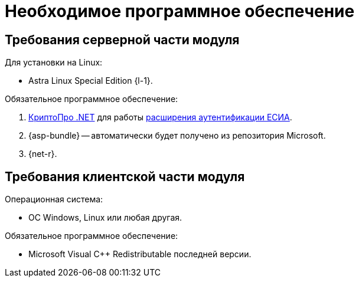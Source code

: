 = Необходимое программное обеспечение

[#server]
== Требования серверной части модуля

[#linux]
.Для установки на Linux:
* Astra Linux Special Edition {l-1}.
// * Ubuntu Jammy {l-2}.
// * Ubuntu Focal {l-3}.
// * Debian Bullseye {l-4}.
// * Debian Buster {l-5}.

// .Операционная система:
// * Microsoft Windows Server {serv-1}.
// * Microsoft Windows Server {serv-2}.
// * Microsoft Windows Server {serv-3}.
// * Microsoft Windows Server {serv-4}.
// * _Только для демонстрационного сервера:_ {serv-demo} с поддержкой ввода в домен.

.Обязательное программное обеспечение:
// . {iis}. В настройках сервера должна быть включена поддержка {asp} в IIS.
// . Microsoft .NET Framework {net-v1} или выше -- автоматически будет получено из репозитория Microsoft.
. https://www.cryptopro.ru/products/net/downloads[КриптоПро .NET] для работы xref:6.1@platform:console:authorization-extensions.adoc#esia[расширения аутентификации ЕСИА].
. {asp-bundle} -- автоматически будет получено из репозитория Microsoft.
. {net-r}.

[#client]
== Требования клиентской части модуля

.Операционная система:
// * ОС Windows:
// ** Microsoft Windows {w-client-1}.
// ** Microsoft Windows {w-client-2}.
// ** Microsoft Windows {w-client-3}.
// ** Microsoft Windows {w-client-4}.
* ОС Windows, Linux или любая другая.

.Обязательное программное обеспечение:
// * Microsoft .NET Framework {net-v1}.
// при установке на Linux.
* Microsoft Visual C++ Redistributable последней версии.
